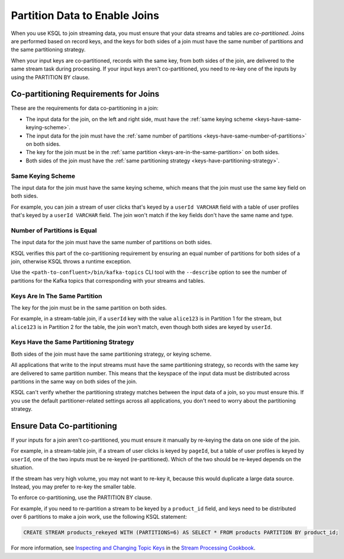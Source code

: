 .. _partition-data-to-enable-joins:

Partition Data to Enable Joins
==============================

When you use KSQL to join streaming data, you must ensure that your data
streams and tables are *co-partitioned*. Joins are performed based on record
keys, and the keys for both sides of a join must have the same number of
partitions and the same partitioning strategy.

When your input keys are co-partitioned, records with the same key, from both
sides of the join, are delivered to the same stream task during processing.
If your input keys aren't co-partitioned, you need to re-key one of the inputs
by using the PARTITION BY clause.

Co-partitioning Requirements for Joins
**************************************

These are the requirements for data co-partitioning in a join:

* The input data for the join, on the left and right side, must have the :ref:`same keying scheme <keys-have-same-keying-scheme>`.
* The input data for the join must have the :ref:`same number of partitions <keys-have-same-number-of-partitions>`
  on both sides.
* The key for the join must be in the :ref:`same partition <keys-are-in-the-same-partition>` on both sides. 
* Both sides of the join must have the :ref:`same partitioning strategy <keys-have-partitioning-strategy>`.  

.. _keys-have-same-keying-scheme:

Same Keying Scheme
##################

The input data for the join must have the same keying scheme, which means
that the join must use the same key field on both sides.

For example, you can join a stream of user clicks that's keyed by a ``userId VARCHAR``
field with a table of user profiles that's keyed by a ``userId VARCHAR`` field. 
The join won't match if the key fields don't have the same name and type.

.. _keys-have-same-number-of-partitions:

Number of Partitions is Equal
#############################

The input data for the join must have the same number of partitions on both
sides.

KSQL verifies this part of the co-partitioning requirement by ensuring an
equal number of partitions for both sides of a join, otherwise KSQL throws
a runtime exception.

Use the ``<path-to-confluent>/bin/kafka-topics`` CLI tool
with the ``--describe`` option to see the number of partitions for the
Kafka topics that corresponding with your streams and tables.

.. _keys-are-in-the-same-partition:

Keys Are In The Same Partition
##############################

The key for the join must be in the same partition on both sides.

For example, in a stream-table join, if a ``userId`` key with the value ``alice123``
is in Partition 1 for the stream, but ``alice123`` is in Partition 2 for the table,
the join won't match, even though both sides are keyed by ``userId``.

.. _keys-have-partitioning-strategy:

Keys Have the Same Partitioning Strategy
########################################

Both sides of the join must have the same partitioning strategy, or keying
scheme.

All applications that write to the input streams must have the same partitioning
strategy, so records with the same key are delivered to same partition number.
This means that the keyspace of the input data must be distributed across
partitions in the same way on both sides of the join.

KSQL can't verify whether the partitioning strategy matches between
the input data of a join, so you must ensure this. If you use the default
partitioner-related settings across all applications, you don't need to worry
about the partitioning strategy.

Ensure Data Co-partitioning
***************************

If your inputs for a join aren't co-partitioned, you must ensure it manually
by re-keying the data on one side of the join.

For example, in a stream-table join, if a stream of user clicks is keyed by
``pageId``, but a table of user profiles is keyed by ``userId``, one of the
two inputs must be re-keyed (re-partitioned). Which of the two should be re-keyed
depends on the situation.

If the stream has very high volume, you may not want to re-key it,
because this would duplicate a large data source. Instead, you may prefer to
re-key the smaller table.

To enforce co-partitioning, use the PARTITION BY clause.

For example, if you need to re-partition a stream to be keyed by a ``product_id`` 
field, and keys need to be distributed over 6 partitions to make a join work,
use the following KSQL statement:

.. code:: sql

   CREATE STREAM products_rekeyed WITH (PARTITIONS=6) AS SELECT * FROM products PARTITION BY product_id;

For more information, see `Inspecting and Changing Topic Keys <https://www.confluent.io/stream-processing-cookbook/ksql-recipes/inspecting-changing-topic-keys>`__ 
in the `Stream Processing Cookbook <https://www.confluent.io/product/ksql/stream-processing-cookbook>`__.

